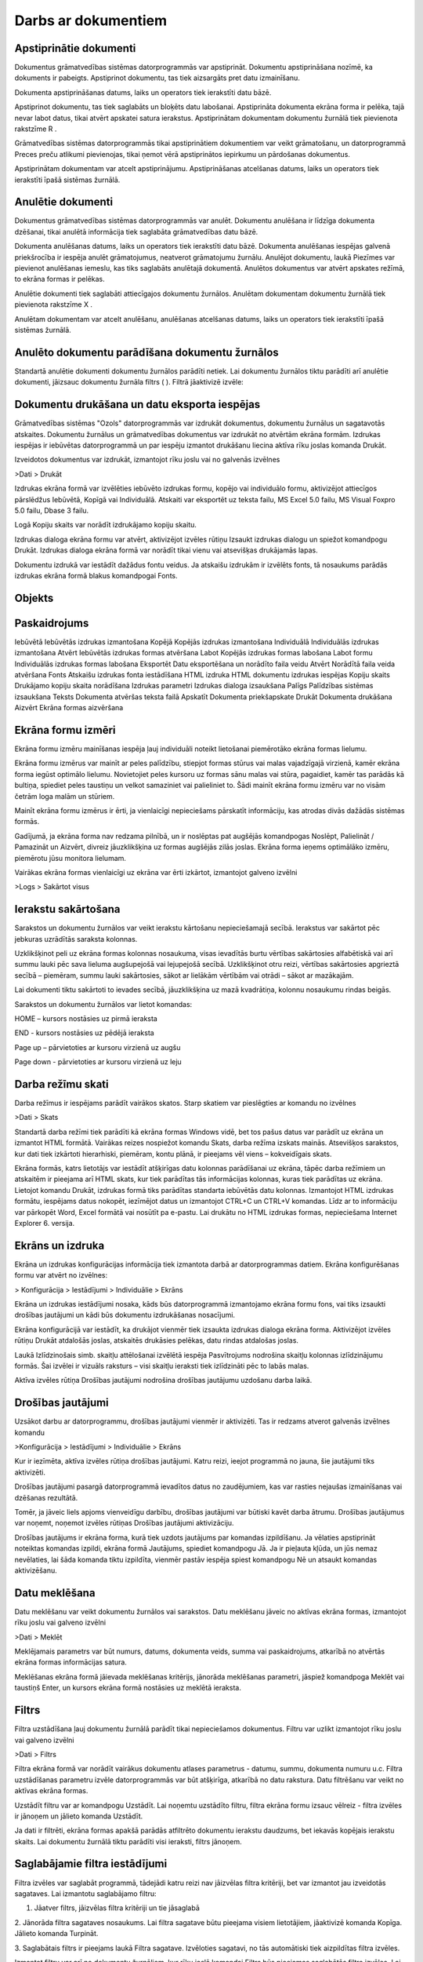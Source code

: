 .. 14014 Darbs ar dokumentiem************************ 

Apstiprinātie dokumenti
+++++++++++++++++++++++

Dokumentus grāmatvedības sistēmas datorprogrammās var apstiprināt.
Dokumentu apstiprināšana nozīmē, ka dokuments ir pabeigts. Apstiprinot
dokumentu, tas tiek aizsargāts pret datu izmainīšanu.



Dokumenta apstiprināšanas datums, laiks un operators tiek ierakstīti
datu bāzē.



Apstiprinot dokumentu, tas tiek saglabāts un bloķēts datu labošanai.
Apstiprināta dokumenta ekrāna forma ir pelēka, tajā nevar labot datus,
tikai atvērt apskatei satura ierakstus. Apstiprinātam dokumentam
dokumentu žurnālā tiek pievienota rakstzīme R .



Grāmatvedības sistēmas datorprogrammās tikai apstiprinātiem
dokumentiem var veikt grāmatošanu, un datorprogrammā Preces preču
atlikumi pievienojas, tikai ņemot vērā apstiprinātos iepirkumu un
pārdošanas dokumentus.



Apstiprinātam dokumentam var atcelt apstiprinājumu. Apstiprināšanas
atcelšanas datums, laiks un operators tiek ierakstīti īpašā sistēmas
žurnālā.



Anulētie dokumenti
++++++++++++++++++

Dokumentus grāmatvedības sistēmas datorprogrammās var anulēt.
Dokumentu anulēšana ir līdzīga dokumenta dzēšanai, tikai anulētā
informācija tiek saglabāta grāmatvedības datu bāzē.


Dokumenta anulēšanas datums, laiks un operators tiek ierakstīti datu
bāzē. Dokumenta anulēšanas iespējas galvenā priekšrocība ir iespēja
anulēt grāmatojumus, neatverot grāmatojumu žurnālu. Anulējot
dokumentu, laukā Piezīmes var pievienot anulēšanas iemeslu, kas tiks
saglabāts anulētajā dokumentā. Anulētos dokumentus var atvērt apskates
režīmā, to ekrāna formas ir pelēkas.


Anulētie dokumenti tiek saglabāti attiecīgajos dokumentu žurnālos.
Anulētam dokumentam dokumentu žurnālā tiek pievienota rakstzīme X .


Anulētam dokumentam var atcelt anulēšanu, anulēšanas atcelšanas
datums, laiks un operators tiek ierakstīti īpašā sistēmas žurnālā.




Anulēto dokumentu parādīšana dokumentu žurnālos
+++++++++++++++++++++++++++++++++++++++++++++++

Standartā anulētie dokumenti dokumentu žurnālos parādīti netiek. Lai
dokumentu žurnālos tiktu parādīti arī anulētie dokumenti, jāizsauc
dokumentu žurnāla filtrs ( |images_ozols/24535.gif| ). Filtrā
jāaktivizē izvēle:




|images_ozols/24548.gif|



Dokumentu drukāšana un datu eksporta iespējas
+++++++++++++++++++++++++++++++++++++++++++++

Grāmatvedības sistēmas "Ozols" datorprogrammās var izdrukāt
dokumentus, dokumentu žurnālus un sagatavotās atskaites. Dokumentu
žurnālus un grāmatvedības dokumentus var izdrukāt no atvērtām ekrāna
formām. Izdrukas iespējas ir iebūvētas datorprogrammā un par iespēju
izmantot drukāšanu liecina aktīva rīku joslas komanda Drukāt.




Izveidotos dokumentus var izdrukāt, izmantojot rīku joslu vai no
galvenās izvēlnes



>Dati > Drukāt



Izdrukas ekrāna formā var izvēlēties iebūvēto izdrukas formu, kopējo
vai individuālo formu, aktivizējot attiecīgos pārslēdžus Iebūvētā,
Kopīgā vai Individuālā. Atskaiti var eksportēt uz teksta failu, MS
Excel 5.0 failu, MS Visual Foxpro 5.0 failu, Dbase 3 failu.




Logā Kopiju skaits var norādīt izdrukājamo kopiju skaitu.




Izdrukas dialoga ekrāna formu var atvērt, aktivizējot izvēles rūtiņu
Izsaukt izdrukas dialogu un spiežot komandpogu Drukāt. Izdrukas
dialoga ekrāna formā var norādīt tikai vienu vai atsevišķas drukājamās
lapas.




Dokumentu izdrukā var iestādīt dažādus fontu veidus. Ja atskaišu
izdrukām ir izvēlēts fonts, tā nosaukums parādās izdrukas ekrāna formā
blakus komandpogai Fonts.




Objekts
+++++++



Paskaidrojums
+++++++++++++
Iebūvētā Iebūvētās izdrukas izmantošana Kopējā Kopējās izdrukas
izmantošana Individuālā Individuālās izdrukas izmantošana Atvērt
Iebūvētās izdrukas formas atvēršana Labot Kopējās izdrukas formas
labošana Labot formu Individuālās izdrukas formas labošana Eksportēt
Datu eksportēšana un norādīto faila veidu Atvērt Norādītā faila veida
atvēršana Fonts Atskaišu izdrukas fonta iestādīšana HTML izdruka HTML
dokumentu izdrukas iespējas Kopiju skaits Drukājamo kopiju skaita
norādīšana Izdrukas parametri Izdrukas dialoga izsaukšana Palīgs
Palīdzības sistēmas izsaukšana Teksts Dokumenta atvēršas teksta failā
Apskatīt Dokumenta priekšapskate Drukāt Dokumenta drukāšana Aizvērt
Ekrāna formas aizvēršana


|images_ozols/25287.png|



Ekrāna formu izmēri
+++++++++++++++++++

Ekrāna formu izmēru mainīšanas iespēja ļauj individuāli noteikt
lietošanai piemērotāko ekrāna formas lielumu.




Ekrāna formu izmērus var mainīt ar peles palīdzību, stiepjot formas
stūrus vai malas vajadzīgajā virzienā, kamēr ekrāna forma iegūst
optimālo lielumu. Novietojiet peles kursoru uz formas sānu malas vai
stūra, pagaidiet, kamēr tas parādās kā bultiņa, spiediet peles
taustiņu un velkot samaziniet vai palieliniet to. Šādi mainīt ekrāna
formu izmēru var no visām četrām loga malām un stūriem.




Mainīt ekrāna formu izmērus ir ērti, ja vienlaicīgi nepieciešams
pārskatīt informāciju, kas atrodas divās dažādās sistēmas formās.




Gadījumā, ja ekrāna forma nav redzama pilnībā, un ir noslēptas pat
augšējās komandpogas Noslēpt, Palielināt / Pamazināt un Aizvērt,
divreiz jāuzklikšķina uz formas augšējās zilās joslas. Ekrāna forma
ieņems optimālāko izmēru, piemērotu jūsu monitora lielumam.



Vairākas ekrāna formas vienlaicīgi uz ekrāna var ērti izkārtot,
izmantojot galveno izvēlni



>Logs > Sakārtot visus





Ierakstu sakārtošana
++++++++++++++++++++

Sarakstos un dokumentu žurnālos var veikt ierakstu kārtošanu
nepieciešamajā secībā. Ierakstus var sakārtot pēc jebkuras uzrādītās
saraksta kolonnas.




Uzklikšķinot peli uz ekrāna formas kolonnas nosaukuma, visas ievadītās
burtu vērtības sakārtosies alfabētiskā vai arī summu lauki pēc sava
lieluma augšupejošā vai lejupejošā secībā. Uzklikšķinot otru reizi,
vērtības sakārtosies apgrieztā secībā – piemēram, summu lauki
sakārtosies, sākot ar lielākām vērtībām vai otrādi – sākot ar
mazākajām.




Lai dokumenti tiktu sakārtoti to ievades secībā, jāuzklikšķina uz mazā
kvadrātiņa, kolonnu nosaukumu rindas beigās.




Sarakstos un dokumentu žurnālos var lietot komandas:




HOME – kursors nostāsies uz pirmā ieraksta




END - kursors nostāsies uz pēdējā ieraksta




Page up – pārvietoties ar kursoru virzienā uz augšu




Page down - pārvietoties ar kursoru virzienā uz leju



|images_ozols/25288.png|



Darba režīmu skati
++++++++++++++++++

Darba režīmus ir iespējams parādīt vairākos skatos. Starp skatiem var
pieslēgties ar komandu no izvēlnes



>Dati > Skats



Standartā darba režīmi tiek parādīti kā ekrāna formas Windows vidē,
bet tos pašus datus var parādīt uz ekrāna un izmantot HTML formātā.
Vairākas reizes nospiežot komandu Skats, darba režīma izskats mainās.
Atsevišķos sarakstos, kur dati tiek izkārtoti hierarhiski, piemēram,
kontu plānā, ir pieejams vēl viens – kokveidīgais skats.



|images_ozols/24556.gif|



|images_ozols/25289.png|



Ekrāna formās, katrs lietotājs var iestādīt atšķirīgas datu kolonnas
parādīšanai uz ekrāna, tāpēc darba režīmiem un atskaitēm ir pieejama
arī HTML skats, kur tiek parādītas tās informācijas kolonnas, kuras
tiek parādītas uz ekrāna. Lietojot komandu Drukāt, izdrukas formā tiks
parādītas standarta iebūvētās datu kolonnas. Izmantojot HTML izdrukas
formātu, iespējams datus nokopēt, iezīmējot datus un izmantojot CTRL+C
un CTRL+V komandas. Līdz ar to informāciju var pārkopēt Word, Excel
formātā vai nosūtīt pa e-pastu. Lai drukātu no HTML izdrukas formas,
nepieciešama Internet Explorer 6. versija.



|images_ozols/24558.gif|



Ekrāns un izdruka
+++++++++++++++++

Ekrāna un izdrukas konfigurācijas informācija tiek izmantota darbā ar
datorprogrammas datiem. Ekrāna konfigurēšanas formu var atvērt no
izvēlnes:



> Konfigurācija > Iestādījumi > Individuālie > Ekrāns



Ekrāna un izdrukas iestādījumi nosaka, kāds būs datorprogrammā
izmantojamo ekrāna formu fons, vai tiks izsaukti drošības jautājumi un
kādi būs dokumentu izdrukāšanas nosacījumi.




Ekrāna konfigurācijā var iestādīt, ka drukājot vienmēr tiek izsaukta
izdrukas dialoga ekrāna forma. Aktivizējot izvēles rūtiņu Drukāt
atdalošās joslas, atskaitēs drukāsies pelēkas, datu rindas atdalošas
joslas.



Laukā Izlīdzinošais simb. skaitļu attēlošanai izvēlētā iespēja
Pasvītrojums nodrošina skaitļu kolonnas izlīdzinājumu formās. Šai
izvēlei ir vizuāls raksturs – visi skaitļu ieraksti tiek izlīdzināti
pēc to labās malas.



Aktīva izvēles rūtiņa Drošības jautājumi nodrošina drošības jautājumu
uzdošanu darba laikā.



Drošības jautājumi
++++++++++++++++++

Uzsākot darbu ar datorprogrammu, drošības jautājumi vienmēr ir
aktivizēti. Tas ir redzams atverot galvenās izvēlnes komandu



>Konfigurācija > Iestādījumi > Individuālie > Ekrāns



Kur ir iezīmēta, aktīva izvēles rūtiņa drošības jautājumi. Katru
reizi, ieejot programmā no jauna, šie jautājumi tiks aktivizēti.



|images_ozols/24545.gif| Drošības jautājumi pasargā datorprogrammā
ievadītos datus no zaudējumiem, kas var rasties nejaušas izmainīšanas
vai dzēšanas rezultātā.



Tomēr, ja jāveic liels apjoms vienveidīgu darbību, drošības jautājumi
var būtiski kavēt darba ātrumu. Drošības jautājumus var noņemt,
noņemot izvēles rūtiņas Drošības jautājumi aktivizāciju.



Drošības jautājums ir ekrāna forma, kurā tiek uzdots jautājums par
komandas izpildīšanu. Ja vēlaties apstiprināt noteiktas komandas
izpildi, ekrāna formā Jautājums, spiediet komandpogu Jā. Ja ir
pieļauta kļūda, un jūs nemaz nevēlaties, lai šāda komanda tiktu
izpildīta, vienmēr pastāv iespēja spiest komandpogu Nē un atsaukt
komandas aktivizēšanu.



|images_ozols/25290.png|



Datu meklēšana
++++++++++++++

Datu meklēšanu var veikt dokumentu žurnālos vai sarakstos. Datu
meklēšanu jāveic no aktīvas ekrāna formas, izmantojot rīku joslu vai
galveno izvēlni



>Dati > Meklēt



Meklējamais parametrs var būt numurs, datums, dokumenta veids, summa
vai paskaidrojums, atkarībā no atvērtās ekrāna formas informācijas
satura.



Meklēšanas ekrāna formā jāievada meklēšanas kritērijs, jānorāda
meklēšanas parametri, jāspiež komandpoga Meklēt vai taustiņš Enter, un
kursors ekrāna formā nostāsies uz meklētā ieraksta.



|images_ozols/25291.png|



Filtrs
++++++

Filtra uzstādīšana ļauj dokumentu žurnālā parādīt tikai nepieciešamos
dokumentus. Filtru var uzlikt izmantojot rīku joslu vai galveno
izvēlni



>Dati > Filtrs





|images_ozols/25292.png|



Filtra ekrāna formā var norādīt vairākus dokumentu atlases parametrus
- datumu, summu, dokumenta numuru u.c. Filtra uzstādīšanas parametru
izvēle datorprogrammās var būt atšķirīga, atkarībā no datu rakstura.
Datu filtrēšanu var veikt no aktīvas ekrāna formas.




Uzstādīt filtru var ar komandpogu Uzstādīt. Lai noņemtu uzstādīto
filtru, filtra ekrāna formu izsauc vēlreiz - filtra izvēles ir jānoņem
un jālieto komanda Uzstādīt.




Ja dati ir filtrēti, ekrāna formas apakšā parādās atfiltrēto dokumentu
ierakstu daudzums, bet iekavās kopējais ierakstu skaits. Lai dokumentu
žurnālā tiktu parādīti visi ieraksti, filtrs jānoņem.



Saglabājamie filtra iestādījumi
+++++++++++++++++++++++++++++++

Filtra izvēles var saglabāt programmā, tādejādi katru reizi nav
jāizvēlas filtra kritēriji, bet var izmantot jau izveidotās sagataves.
Lai izmantotu saglabājamo filtru:




#. Jāatver filtrs, jāizvēlas filtra kritēriji un tie jāsaglabā


|images_ozols/25293.png|



2. Jānorāda filtra sagataves nosaukums. Lai filtra sagatave būtu
pieejama visiem lietotājiem, jāaktivizē komanda Kopīga. Jālieto
komanda Turpināt.



|images_ozols/25294.png|





3. Saglabātais filtrs ir pieejams laukā Filtra sagatave. Izvēloties
sagatavi, no tās automātiski tiek aizpildītas filtra izvēles.



|images_ozols/25295.png|



Izmantot filtru var arī no dokumentu žurnāliem, kur rīku joslā
komandai Filtrs būs pieejamas saglabātās filtra izvēles. Lai uzliktu
filtru, jāuzspiež uz saglabātā filtra un dokumenti tiks atlasīti bez
filtra ekrāna formas atvēršanas.



|images_ozols/25296.png|



Nākamā dokumenta pievienošana
+++++++++++++++++++++++++++++

Dokumenta pievienošanas ekrāna formā var aktivizēt iespēju turpināt
nākamā dokumenta pievienošanu, neaizverot ekrāna formu.




Lai turpinātu dokumentu pievienošanu, neaizverot ekrāna formu,
jāaktivizē komandpoga Sagl&Piev.




Komandpogu Sagl&Piev. pievienošanu var aktivizēt, pielāgojot rīku
joslu. Komanda Sagl.&Piev. (Karstais taustiņš F12 ) nodrošina jauna
dokumenta pievienošanas ekrāna formas automātisku parādīšanu pēc
iepriekšējā dokumenta pievienošanas un saglabāšanas.



|images_ozols/24569.gif|



Datu kolonnu iestatījumi
++++++++++++++++++++++++

Sistēmā ir iespējams izdarīt izmaiņas kolonnu izkārtojumā uz ekrāna,
kolonnu platumā, kā arī parādīt dažādas citas kolonnas uz ekrāna.
Kolonnu iestādīšanu var veikt jebkurā atskaitē, dokumentu žurnālā, vai
sarakstā. Kolonnu konfigurācijas ekrāna formu var izsaukt ar komandas
Ctrl+K , rīku joslas komandas palīdzību vai lietojot izvēlni



>Dati > Kolonnas



|images_ozols/25297.png|



Sistēmā ir iestrādātas standarta kolonnas, un tās standarta variantā
tiek parādītas uz ekrāna, lai parādītu citas kolonnas, tās no ekrāna
formas kreisās puses var pārnest uz labo pusi, tādejādi parādot tās uz
ekrāna (maksimālais iespējamais kolonnu skaits, kuras iespējams
parādīt uz eksāna – 16 kolonnas). Ar komandām Augstāk, Zemāk tiek
noteikta kolonnu parādīšanas secība, bet lietojot komandu Atvērt, var
palielināt vai samazināt kolonnas platumu, kas tiek izmantots datu
parādīšanai uz ekrāna. Kolonnas, kuru nosaukumi ir izcelti treknrakstā
ir standarta kolonnas. Lai iestādītu visas standarta kolonnas, jālieto
komanda Standarta kolonnas.



Kolonnu iestādījumi tiek saglabāti katram lietotājam atsevišķi. Lai
izdrukātu datus ar iestādītajām kolonām jālieto HTML izdruka. Iebūvētā
izdrukas formā, kuru izmanto lietojot komandu Drukāt, tiks drukātas
Standarta datu kolonnas.



Dokumentu numerācija
++++++++++++++++++++

Dokumenti grāmatvedības sistēmā tiek numurēti pēc to veidiem, sākot no
viens un skaitot vienu vienību uz priekšu.



Sistēmas kopīgajos iestādījumos, pirms dokumentu izveidošanas, var
noteikt dokumentu numerāciju:



>Konfigurācija > Iestādījumi > Kopīgie > Banka



>Konfigurācija > Iestādījumi > Kopīgie > Kase



>Konfigurācija > Iestādījumi > Kopīgie > Krājumi



Kases un Bankas dokumentiem var izvēlēties kopīgu vai atšķirīgu
numerāciju pa bankas un kases kontiem. Krājumiem var noteikt kopīgu
vai atšķirīgu numerāciju visiem krājumu dokumentu veidiem.



Dzēsto dokumentu numuri sistēmā tiek uzskatīti par izmantotiem. Ja
netiek mainīta dokumentu numerācijas veidošana, tad dzēstā dokumenta
numurs otrreiz netiek izmatots. Lai izmainītu dokumentu numerāciju,
dokumenta pievienošanas ekrāna formā numurus var labot ar roku. Lai
nākamo dokumentu numerācija skaitītos automatizēti uz priekšu,
dokumentu laukā Numurs jāuzklikšķina ar peles labo pogu



|images_ozols/25298.png|



Ar komandas Numerators palīdzību jāatver ekrāna forma, kur var
norādīt, no kura numura jānumurē nākamie dokumenti. Numerācija tiks
turpināta ar nākošo skaitli no norādītā laukā Turpināt numerāciju no.



|images_ozols/25299.png|



Numerācija tiks atsākta no nākamā skaitļa, kas šajā ekrāna formā ticis
norādīts, ja numuri nav izmantoti datu bāzē saglabātajos dokumentos.

.. |images_ozols/24535.gif| image:: images_ozols/24535.gif
       :scale: 100%

.. |images_ozols/24548.gif| image:: images_ozols/24548.gif
       :scale: 100%

.. |images_ozols/25287.png| image:: images_ozols/25287.png
       :scale: 100%

.. |images_ozols/25288.png| image:: images_ozols/25288.png
       :scale: 100%

.. |images_ozols/24556.gif| image:: images_ozols/24556.gif
       :scale: 100%

.. |images_ozols/25289.png| image:: images_ozols/25289.png
       :scale: 100%

.. |images_ozols/24558.gif| image:: images_ozols/24558.gif
       :scale: 100%

.. |images_ozols/24545.gif| image:: images_ozols/24545.gif
       :scale: 100%

.. |images_ozols/25290.png| image:: images_ozols/25290.png
       :scale: 100%

.. |images_ozols/25291.png| image:: images_ozols/25291.png
       :scale: 100%

.. |images_ozols/25292.png| image:: images_ozols/25292.png
       :scale: 100%

.. |images_ozols/25293.png| image:: images_ozols/25293.png
       :scale: 100%

.. |images_ozols/25294.png| image:: images_ozols/25294.png
       :scale: 100%

.. |images_ozols/25295.png| image:: images_ozols/25295.png
       :scale: 100%

.. |images_ozols/25296.png| image:: images_ozols/25296.png
       :scale: 100%

.. |images_ozols/24569.gif| image:: images_ozols/24569.gif
       :scale: 100%

.. |images_ozols/25297.png| image:: images_ozols/25297.png
       :scale: 100%

.. |images_ozols/25298.png| image:: images_ozols/25298.png
       :scale: 100%

.. |images_ozols/25299.png| image:: images_ozols/25299.png
       :scale: 100%

 